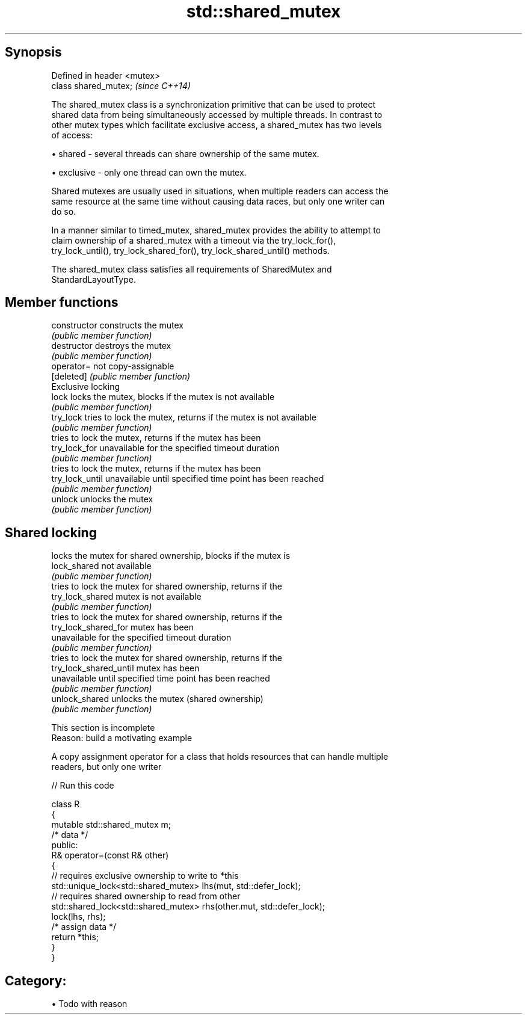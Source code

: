 .TH std::shared_mutex 3 "Apr 19 2014" "1.0.0" "C++ Standard Libary"
.SH Synopsis
   Defined in header <mutex>
   class shared_mutex;        \fI(since C++14)\fP

   The shared_mutex class is a synchronization primitive that can be used to protect
   shared data from being simultaneously accessed by multiple threads. In contrast to
   other mutex types which facilitate exclusive access, a shared_mutex has two levels
   of access:

     • shared - several threads can share ownership of the same mutex.

     • exclusive - only one thread can own the mutex.

   Shared mutexes are usually used in situations, when multiple readers can access the
   same resource at the same time without causing data races, but only one writer can
   do so.

   In a manner similar to timed_mutex, shared_mutex provides the ability to attempt to
   claim ownership of a shared_mutex with a timeout via the try_lock_for(),
   try_lock_until(), try_lock_shared_for(), try_lock_shared_until() methods.

   The shared_mutex class satisfies all requirements of SharedMutex and
   StandardLayoutType.

.SH Member functions

   constructor           constructs the mutex
                         \fI(public member function)\fP
   destructor            destroys the mutex
                         \fI(public member function)\fP
   operator=             not copy-assignable
   [deleted]             \fI(public member function)\fP
         Exclusive locking
   lock                  locks the mutex, blocks if the mutex is not available
                         \fI(public member function)\fP
   try_lock              tries to lock the mutex, returns if the mutex is not available
                         \fI(public member function)\fP
                         tries to lock the mutex, returns if the mutex has been
   try_lock_for          unavailable for the specified timeout duration
                         \fI(public member function)\fP
                         tries to lock the mutex, returns if the mutex has been
   try_lock_until        unavailable until specified time point has been reached
                         \fI(public member function)\fP
   unlock                unlocks the mutex
                         \fI(public member function)\fP
.SH Shared locking
                         locks the mutex for shared ownership, blocks if the mutex is
   lock_shared           not available
                         \fI(public member function)\fP
                         tries to lock the mutex for shared ownership, returns if the
   try_lock_shared       mutex is not available
                         \fI(public member function)\fP
                         tries to lock the mutex for shared ownership, returns if the
   try_lock_shared_for   mutex has been
                         unavailable for the specified timeout duration
                         \fI(public member function)\fP
                         tries to lock the mutex for shared ownership, returns if the
   try_lock_shared_until mutex has been
                         unavailable until specified time point has been reached
                         \fI(public member function)\fP
   unlock_shared         unlocks the mutex (shared ownership)
                         \fI(public member function)\fP

    This section is incomplete
    Reason: build a motivating example

   A copy assignment operator for a class that holds resources that can handle multiple
   readers, but only one writer

   
// Run this code

 class R
 {
     mutable std::shared_mutex m;
     /* data */
 public:
     R& operator=(const R& other)
     {
         // requires exclusive ownership to write to *this
         std::unique_lock<std::shared_mutex> lhs(mut, std::defer_lock);
         // requires shared ownership to read from other
         std::shared_lock<std::shared_mutex> rhs(other.mut, std::defer_lock);
         lock(lhs, rhs);
         /* assign data */
         return *this;
     }
 }

.SH Category:

     • Todo with reason
